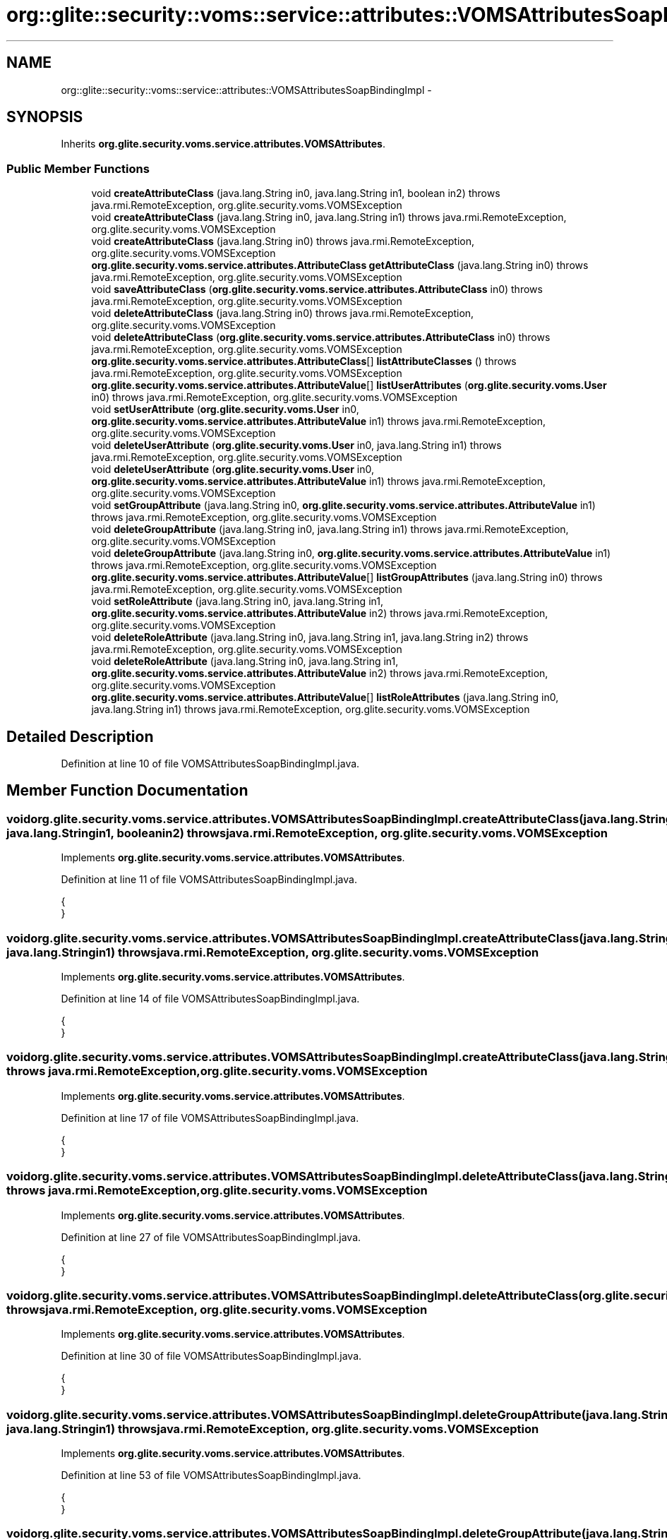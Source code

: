 .TH "org::glite::security::voms::service::attributes::VOMSAttributesSoapBindingImpl" 3 "Wed Jul 13 2011" "Version 4" "Registration" \" -*- nroff -*-
.ad l
.nh
.SH NAME
org::glite::security::voms::service::attributes::VOMSAttributesSoapBindingImpl \- 
.SH SYNOPSIS
.br
.PP
.PP
Inherits \fBorg.glite.security.voms.service.attributes.VOMSAttributes\fP.
.SS "Public Member Functions"

.in +1c
.ti -1c
.RI "void \fBcreateAttributeClass\fP (java.lang.String in0, java.lang.String in1, boolean in2)  throws java.rmi.RemoteException, org.glite.security.voms.VOMSException "
.br
.ti -1c
.RI "void \fBcreateAttributeClass\fP (java.lang.String in0, java.lang.String in1)  throws java.rmi.RemoteException, org.glite.security.voms.VOMSException "
.br
.ti -1c
.RI "void \fBcreateAttributeClass\fP (java.lang.String in0)  throws java.rmi.RemoteException, org.glite.security.voms.VOMSException "
.br
.ti -1c
.RI "\fBorg.glite.security.voms.service.attributes.AttributeClass\fP \fBgetAttributeClass\fP (java.lang.String in0)  throws java.rmi.RemoteException, org.glite.security.voms.VOMSException "
.br
.ti -1c
.RI "void \fBsaveAttributeClass\fP (\fBorg.glite.security.voms.service.attributes.AttributeClass\fP in0)  throws java.rmi.RemoteException, org.glite.security.voms.VOMSException "
.br
.ti -1c
.RI "void \fBdeleteAttributeClass\fP (java.lang.String in0)  throws java.rmi.RemoteException, org.glite.security.voms.VOMSException "
.br
.ti -1c
.RI "void \fBdeleteAttributeClass\fP (\fBorg.glite.security.voms.service.attributes.AttributeClass\fP in0)  throws java.rmi.RemoteException, org.glite.security.voms.VOMSException "
.br
.ti -1c
.RI "\fBorg.glite.security.voms.service.attributes.AttributeClass\fP[] \fBlistAttributeClasses\fP ()  throws java.rmi.RemoteException, org.glite.security.voms.VOMSException "
.br
.ti -1c
.RI "\fBorg.glite.security.voms.service.attributes.AttributeValue\fP[] \fBlistUserAttributes\fP (\fBorg.glite.security.voms.User\fP in0)  throws java.rmi.RemoteException, org.glite.security.voms.VOMSException "
.br
.ti -1c
.RI "void \fBsetUserAttribute\fP (\fBorg.glite.security.voms.User\fP in0, \fBorg.glite.security.voms.service.attributes.AttributeValue\fP in1)  throws java.rmi.RemoteException, org.glite.security.voms.VOMSException "
.br
.ti -1c
.RI "void \fBdeleteUserAttribute\fP (\fBorg.glite.security.voms.User\fP in0, java.lang.String in1)  throws java.rmi.RemoteException, org.glite.security.voms.VOMSException "
.br
.ti -1c
.RI "void \fBdeleteUserAttribute\fP (\fBorg.glite.security.voms.User\fP in0, \fBorg.glite.security.voms.service.attributes.AttributeValue\fP in1)  throws java.rmi.RemoteException, org.glite.security.voms.VOMSException "
.br
.ti -1c
.RI "void \fBsetGroupAttribute\fP (java.lang.String in0, \fBorg.glite.security.voms.service.attributes.AttributeValue\fP in1)  throws java.rmi.RemoteException, org.glite.security.voms.VOMSException "
.br
.ti -1c
.RI "void \fBdeleteGroupAttribute\fP (java.lang.String in0, java.lang.String in1)  throws java.rmi.RemoteException, org.glite.security.voms.VOMSException "
.br
.ti -1c
.RI "void \fBdeleteGroupAttribute\fP (java.lang.String in0, \fBorg.glite.security.voms.service.attributes.AttributeValue\fP in1)  throws java.rmi.RemoteException, org.glite.security.voms.VOMSException "
.br
.ti -1c
.RI "\fBorg.glite.security.voms.service.attributes.AttributeValue\fP[] \fBlistGroupAttributes\fP (java.lang.String in0)  throws java.rmi.RemoteException, org.glite.security.voms.VOMSException "
.br
.ti -1c
.RI "void \fBsetRoleAttribute\fP (java.lang.String in0, java.lang.String in1, \fBorg.glite.security.voms.service.attributes.AttributeValue\fP in2)  throws java.rmi.RemoteException, org.glite.security.voms.VOMSException "
.br
.ti -1c
.RI "void \fBdeleteRoleAttribute\fP (java.lang.String in0, java.lang.String in1, java.lang.String in2)  throws java.rmi.RemoteException, org.glite.security.voms.VOMSException "
.br
.ti -1c
.RI "void \fBdeleteRoleAttribute\fP (java.lang.String in0, java.lang.String in1, \fBorg.glite.security.voms.service.attributes.AttributeValue\fP in2)  throws java.rmi.RemoteException, org.glite.security.voms.VOMSException "
.br
.ti -1c
.RI "\fBorg.glite.security.voms.service.attributes.AttributeValue\fP[] \fBlistRoleAttributes\fP (java.lang.String in0, java.lang.String in1)  throws java.rmi.RemoteException, org.glite.security.voms.VOMSException "
.br
.in -1c
.SH "Detailed Description"
.PP 
Definition at line 10 of file VOMSAttributesSoapBindingImpl.java.
.SH "Member Function Documentation"
.PP 
.SS "void org.glite.security.voms.service.attributes.VOMSAttributesSoapBindingImpl.createAttributeClass (java.lang.Stringin0, java.lang.Stringin1, booleanin2)  throws java.rmi.RemoteException, \fBorg.glite.security.voms.VOMSException\fP "
.PP
Implements \fBorg.glite.security.voms.service.attributes.VOMSAttributes\fP.
.PP
Definition at line 11 of file VOMSAttributesSoapBindingImpl.java.
.PP
.nf
                                                                                                                                                                     {
    }
.fi
.SS "void org.glite.security.voms.service.attributes.VOMSAttributesSoapBindingImpl.createAttributeClass (java.lang.Stringin0, java.lang.Stringin1)  throws java.rmi.RemoteException, \fBorg.glite.security.voms.VOMSException\fP "
.PP
Implements \fBorg.glite.security.voms.service.attributes.VOMSAttributes\fP.
.PP
Definition at line 14 of file VOMSAttributesSoapBindingImpl.java.
.PP
.nf
                                                                                                                                                        {
    }
.fi
.SS "void org.glite.security.voms.service.attributes.VOMSAttributesSoapBindingImpl.createAttributeClass (java.lang.Stringin0)  throws java.rmi.RemoteException, \fBorg.glite.security.voms.VOMSException\fP "
.PP
Implements \fBorg.glite.security.voms.service.attributes.VOMSAttributes\fP.
.PP
Definition at line 17 of file VOMSAttributesSoapBindingImpl.java.
.PP
.nf
                                                                                                                                  {
    }
.fi
.SS "void org.glite.security.voms.service.attributes.VOMSAttributesSoapBindingImpl.deleteAttributeClass (java.lang.Stringin0)  throws java.rmi.RemoteException, \fBorg.glite.security.voms.VOMSException\fP "
.PP
Implements \fBorg.glite.security.voms.service.attributes.VOMSAttributes\fP.
.PP
Definition at line 27 of file VOMSAttributesSoapBindingImpl.java.
.PP
.nf
                                                                                                                                  {
    }
.fi
.SS "void org.glite.security.voms.service.attributes.VOMSAttributesSoapBindingImpl.deleteAttributeClass (\fBorg.glite.security.voms.service.attributes.AttributeClass\fPin0)  throws java.rmi.RemoteException, \fBorg.glite.security.voms.VOMSException\fP "
.PP
Implements \fBorg.glite.security.voms.service.attributes.VOMSAttributes\fP.
.PP
Definition at line 30 of file VOMSAttributesSoapBindingImpl.java.
.PP
.nf
                                                                                                                                                                           {
    }
.fi
.SS "void org.glite.security.voms.service.attributes.VOMSAttributesSoapBindingImpl.deleteGroupAttribute (java.lang.Stringin0, java.lang.Stringin1)  throws java.rmi.RemoteException, \fBorg.glite.security.voms.VOMSException\fP "
.PP
Implements \fBorg.glite.security.voms.service.attributes.VOMSAttributes\fP.
.PP
Definition at line 53 of file VOMSAttributesSoapBindingImpl.java.
.PP
.nf
                                                                                                                                                        {
    }
.fi
.SS "void org.glite.security.voms.service.attributes.VOMSAttributesSoapBindingImpl.deleteGroupAttribute (java.lang.Stringin0, \fBorg.glite.security.voms.service.attributes.AttributeValue\fPin1)  throws java.rmi.RemoteException, \fBorg.glite.security.voms.VOMSException\fP "
.PP
Implements \fBorg.glite.security.voms.service.attributes.VOMSAttributes\fP.
.PP
Definition at line 56 of file VOMSAttributesSoapBindingImpl.java.
.PP
.nf
                                                                                                                                                                                                 {
    }
.fi
.SS "void org.glite.security.voms.service.attributes.VOMSAttributesSoapBindingImpl.deleteRoleAttribute (java.lang.Stringin0, java.lang.Stringin1, java.lang.Stringin2)  throws java.rmi.RemoteException, \fBorg.glite.security.voms.VOMSException\fP "
.PP
Implements \fBorg.glite.security.voms.service.attributes.VOMSAttributes\fP.
.PP
Definition at line 66 of file VOMSAttributesSoapBindingImpl.java.
.PP
.nf
                                                                                                                                                                             {
    }
.fi
.SS "void org.glite.security.voms.service.attributes.VOMSAttributesSoapBindingImpl.deleteRoleAttribute (java.lang.Stringin0, java.lang.Stringin1, \fBorg.glite.security.voms.service.attributes.AttributeValue\fPin2)  throws java.rmi.RemoteException, \fBorg.glite.security.voms.VOMSException\fP "
.PP
Implements \fBorg.glite.security.voms.service.attributes.VOMSAttributes\fP.
.PP
Definition at line 69 of file VOMSAttributesSoapBindingImpl.java.
.PP
.nf
                                                                                                                                                                                                                      {
    }
.fi
.SS "void org.glite.security.voms.service.attributes.VOMSAttributesSoapBindingImpl.deleteUserAttribute (\fBorg.glite.security.voms.User\fPin0, java.lang.Stringin1)  throws java.rmi.RemoteException, \fBorg.glite.security.voms.VOMSException\fP "
.PP
Implements \fBorg.glite.security.voms.service.attributes.VOMSAttributes\fP.
.PP
Definition at line 44 of file VOMSAttributesSoapBindingImpl.java.
.PP
.nf
                                                                                                                                                                   {
    }
.fi
.SS "void org.glite.security.voms.service.attributes.VOMSAttributesSoapBindingImpl.deleteUserAttribute (\fBorg.glite.security.voms.User\fPin0, \fBorg.glite.security.voms.service.attributes.AttributeValue\fPin1)  throws java.rmi.RemoteException, \fBorg.glite.security.voms.VOMSException\fP "
.PP
Implements \fBorg.glite.security.voms.service.attributes.VOMSAttributes\fP.
.PP
Definition at line 47 of file VOMSAttributesSoapBindingImpl.java.
.PP
.nf
                                                                                                                                                                                                            {
    }
.fi
.SS "\fBorg.glite.security.voms.service.attributes.AttributeClass\fP org.glite.security.voms.service.attributes.VOMSAttributesSoapBindingImpl.getAttributeClass (java.lang.Stringin0)  throws java.rmi.RemoteException, \fBorg.glite.security.voms.VOMSException\fP "
.PP
Implements \fBorg.glite.security.voms.service.attributes.VOMSAttributes\fP.
.PP
Definition at line 20 of file VOMSAttributesSoapBindingImpl.java.
.PP
.nf
                                                                                                                                                                                    {
        return null;
    }
.fi
.SS "\fBorg.glite.security.voms.service.attributes.AttributeClass\fP [] org.glite.security.voms.service.attributes.VOMSAttributesSoapBindingImpl.listAttributeClasses ()  throws java.rmi.RemoteException, \fBorg.glite.security.voms.VOMSException\fP "
.PP
Implements \fBorg.glite.security.voms.service.attributes.VOMSAttributes\fP.
.PP
Definition at line 33 of file VOMSAttributesSoapBindingImpl.java.
.PP
.nf
                                                                                                                                                                     {
        return null;
    }
.fi
.SS "\fBorg.glite.security.voms.service.attributes.AttributeValue\fP [] org.glite.security.voms.service.attributes.VOMSAttributesSoapBindingImpl.listGroupAttributes (java.lang.Stringin0)  throws java.rmi.RemoteException, \fBorg.glite.security.voms.VOMSException\fP "
.PP
Implements \fBorg.glite.security.voms.service.attributes.VOMSAttributes\fP.
.PP
Definition at line 59 of file VOMSAttributesSoapBindingImpl.java.
.PP
.nf
                                                                                                                                                                                        {
        return null;
    }
.fi
.SS "\fBorg.glite.security.voms.service.attributes.AttributeValue\fP [] org.glite.security.voms.service.attributes.VOMSAttributesSoapBindingImpl.listRoleAttributes (java.lang.Stringin0, java.lang.Stringin1)  throws java.rmi.RemoteException, \fBorg.glite.security.voms.VOMSException\fP "
.PP
Implements \fBorg.glite.security.voms.service.attributes.VOMSAttributes\fP.
.PP
Definition at line 72 of file VOMSAttributesSoapBindingImpl.java.
.PP
.nf
                                                                                                                                                                                                             {
        return null;
    }
.fi
.SS "\fBorg.glite.security.voms.service.attributes.AttributeValue\fP [] org.glite.security.voms.service.attributes.VOMSAttributesSoapBindingImpl.listUserAttributes (\fBorg.glite.security.voms.User\fPin0)  throws java.rmi.RemoteException, \fBorg.glite.security.voms.VOMSException\fP "
.PP
Implements \fBorg.glite.security.voms.service.attributes.VOMSAttributes\fP.
.PP
Definition at line 37 of file VOMSAttributesSoapBindingImpl.java.
.PP
.nf
                                                                                                                                                                                                   {
        return null;
    }
.fi
.SS "void org.glite.security.voms.service.attributes.VOMSAttributesSoapBindingImpl.saveAttributeClass (\fBorg.glite.security.voms.service.attributes.AttributeClass\fPin0)  throws java.rmi.RemoteException, \fBorg.glite.security.voms.VOMSException\fP "
.PP
Implements \fBorg.glite.security.voms.service.attributes.VOMSAttributes\fP.
.PP
Definition at line 24 of file VOMSAttributesSoapBindingImpl.java.
.PP
.nf
                                                                                                                                                                         {
    }
.fi
.SS "void org.glite.security.voms.service.attributes.VOMSAttributesSoapBindingImpl.setGroupAttribute (java.lang.Stringin0, \fBorg.glite.security.voms.service.attributes.AttributeValue\fPin1)  throws java.rmi.RemoteException, \fBorg.glite.security.voms.VOMSException\fP "
.PP
Implements \fBorg.glite.security.voms.service.attributes.VOMSAttributes\fP.
.PP
Definition at line 50 of file VOMSAttributesSoapBindingImpl.java.
.PP
.nf
                                                                                                                                                                                              {
    }
.fi
.SS "void org.glite.security.voms.service.attributes.VOMSAttributesSoapBindingImpl.setRoleAttribute (java.lang.Stringin0, java.lang.Stringin1, \fBorg.glite.security.voms.service.attributes.AttributeValue\fPin2)  throws java.rmi.RemoteException, \fBorg.glite.security.voms.VOMSException\fP "
.PP
Implements \fBorg.glite.security.voms.service.attributes.VOMSAttributes\fP.
.PP
Definition at line 63 of file VOMSAttributesSoapBindingImpl.java.
.PP
.nf
                                                                                                                                                                                                                   {
    }
.fi
.SS "void org.glite.security.voms.service.attributes.VOMSAttributesSoapBindingImpl.setUserAttribute (\fBorg.glite.security.voms.User\fPin0, \fBorg.glite.security.voms.service.attributes.AttributeValue\fPin1)  throws java.rmi.RemoteException, \fBorg.glite.security.voms.VOMSException\fP "
.PP
Implements \fBorg.glite.security.voms.service.attributes.VOMSAttributes\fP.
.PP
Definition at line 41 of file VOMSAttributesSoapBindingImpl.java.
.PP
.nf
                                                                                                                                                                                                         {
    }
.fi


.SH "Author"
.PP 
Generated automatically by Doxygen for Registration from the source code.

